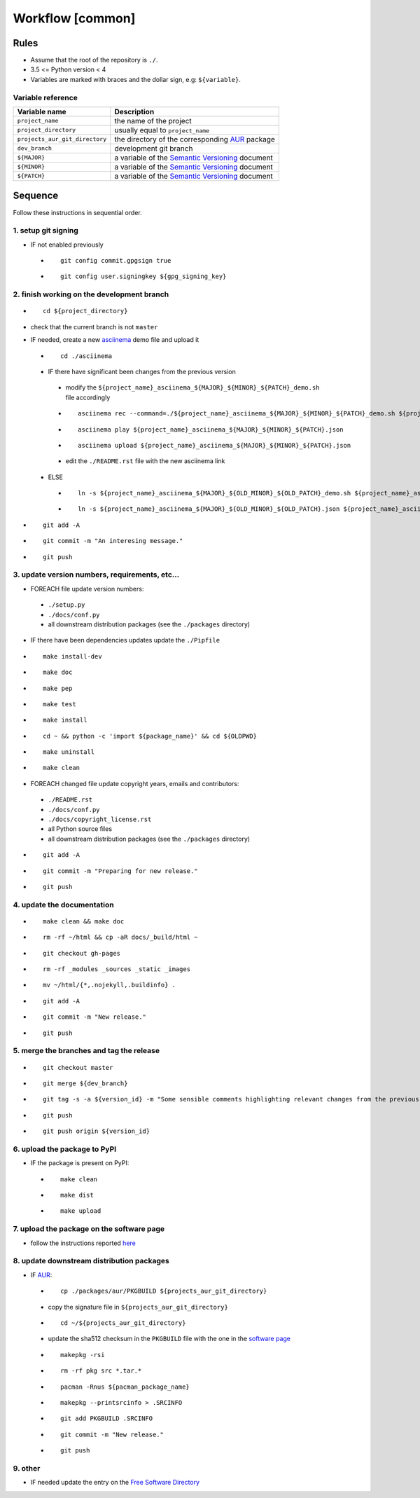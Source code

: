 Workflow [common]
=================

Rules
-----

- Assume that the root of the repository is ``./``.
- 3.5 <= Python version < 4
- Variables are marked with braces and the dollar sign, e.g: ``${variable}``.

Variable reference
``````````````````

+--------------------------------+---------------------------------------------------------------------------------------------------------------+
| Variable name                  | Description                                                                                                   |
+================================+===============================================================================================================+
| ``project_name``               | the name of the project                                                                                       |
+--------------------------------+---------------------------------------------------------------------------------------------------------------+
| ``project_directory``          | usually equal to ``project_name``                                                                             |
+--------------------------------+---------------------------------------------------------------------------------------------------------------+
| ``projects_aur_git_directory`` | the directory of the corresponding `AUR <https://wiki.archlinux.org/index.php/Arch_User_Repository>`_ package |
+--------------------------------+---------------------------------------------------------------------------------------------------------------+
| ``dev_branch``                 | development git branch                                                                                        |
+--------------------------------+---------------------------------------------------------------------------------------------------------------+
| ``${MAJOR}``                   | a variable of the  `Semantic Versioning <https://semver.org/#summary>`_ document                              |
+--------------------------------+---------------------------------------------------------------------------------------------------------------+
| ``${MINOR}``                   | a variable of the  `Semantic Versioning <https://semver.org/#summary>`_ document                              |
+--------------------------------+---------------------------------------------------------------------------------------------------------------+
| ``${PATCH}``                   | a variable of the  `Semantic Versioning <https://semver.org/#summary>`_ document                              |
+--------------------------------+---------------------------------------------------------------------------------------------------------------+

Sequence
--------

Follow these instructions in sequential order.

1. setup git signing
````````````````````

- IF not enabled previously

 -

    ::

        git config commit.gpgsign true

 -

    ::

        git config user.signingkey ${gpg_signing_key}

2. finish working on the development branch
```````````````````````````````````````````

-

 ::

     cd ${project_directory}

- check that the current branch is not ``master``

- IF needed, create a new `asciinema <https://asciinema.org/>`_ demo file and upload it

 -

    ::

        cd ./asciinema

 - IF there have significant been changes from the previous version

  - modify the ``${project_name}_asciinema_${MAJOR}_${MINOR}_${PATCH}_demo.sh`` file accordingly

  -

    ::

        asciinema rec --command=./${project_name}_asciinema_${MAJOR}_${MINOR}_${PATCH}_demo.sh ${project_name}_asciinema_${MAJOR}_${MINOR}_${PATCH}.json

  -

    ::

        asciinema play ${project_name}_asciinema_${MAJOR}_${MINOR}_${PATCH}.json

  -

    ::

        asciinema upload ${project_name}_asciinema_${MAJOR}_${MINOR}_${PATCH}.json

  - edit the ``./README.rst`` file with the new asciinema link

 - ELSE

  -

    ::

        ln -s ${project_name}_asciinema_${MAJOR}_${OLD_MINOR}_${OLD_PATCH}_demo.sh ${project_name}_asciinema_${MAJOR}_${MINOR}_${PATCH}_demo.sh

  -

    ::

        ln -s ${project_name}_asciinema_${MAJOR}_${OLD_MINOR}_${OLD_PATCH}.json ${project_name}_asciinema_${MAJOR}_${MINOR}_${PATCH}.json


-

  ::

      git add -A

-

  ::

      git commit -m "An interesing message."

-

  ::

      git push

3. update version numbers, requirements, etc...
```````````````````````````````````````````````

-  FOREACH file update version numbers:

 - ``./setup.py``

 - ``./docs/conf.py``

 - all downstream distribution packages (see the ``./packages`` directory)

- IF there have been dependencies updates update the ``./Pipfile``

-

  ::

      make install-dev

-

  ::

      make doc

-

  ::

      make pep

-

  ::

      make test

-

  ::

      make install

-

  ::

      cd ~ && python -c 'import ${package_name}' && cd ${OLDPWD}

-

  ::

      make uninstall

-

  ::

      make clean

- FOREACH changed file update copyright years, emails and contributors:

 - ``./README.rst``

 - ``./docs/conf.py``

 - ``./docs/copyright_license.rst``

 - all Python source files

 - all downstream distribution packages (see the ``./packages`` directory)

-

  ::

      git add -A

-

  ::

      git commit -m "Preparing for new release."

-

  ::

      git push

4. update the documentation
```````````````````````````

-

  ::

      make clean && make doc

-

  ::

      rm -rf ~/html && cp -aR docs/_build/html ~

-

  ::

      git checkout gh-pages

-

  ::

      rm -rf _modules _sources _static _images

-

  ::

      mv ~/html/{*,.nojekyll,.buildinfo} .

-

  ::

      git add -A

-

  ::

      git commit -m "New release."

-

  ::

      git push

5. merge the branches and tag the release
`````````````````````````````````````````

-

  ::

      git checkout master

-

  ::

      git merge ${dev_branch}

-

  ::

      git tag -s -a ${version_id} -m "Some sensible comments highlighting relevant changes from the previous release."

-

  ::

      git push

-

  ::

      git push origin ${version_id}

6. upload the package to PyPI
`````````````````````````````

- IF the package is present on PyPI:

 -

   ::

       make clean

 -

    ::

       make dist

 -

    ::

       make upload

7. upload the package on the software page
``````````````````````````````````````````

- follow the instructions reported `here <https://frnmst.gitlab.io/software/#upload>`_

8. update downstream distribution packages
``````````````````````````````````````````

- IF `AUR <https://wiki.archlinux.org/index.php/Arch_User_Repository>`_:

 -

    ::

        cp ./packages/aur/PKGBUILD ${projects_aur_git_directory}

 - copy the signature file in ``${projects_aur_git_directory}``

 -

    ::

        cd ~/${projects_aur_git_directory}

 - update the sha512 checksum in the ``PKGBUILD`` file with the one in the `software page <https://frnmst.gitlab.io/software/>`_

 -

    ::

        makepkg -rsi

 -

    ::

        rm -rf pkg src *.tar.*

 -

    ::

        pacman -Rnus ${pacman_package_name}

 -

    ::

        makepkg --printsrcinfo > .SRCINFO

 -

    ::

        git add PKGBUILD .SRCINFO

 -

    ::

        git commit -m "New release."

 -

    ::

        git push


9. other
````````

- IF needed update the entry on the `Free Software Directory <https://directory.fsf.org/wiki/Main_Page>`_
